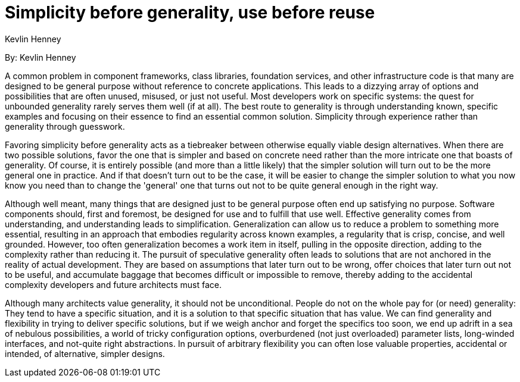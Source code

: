 = Simplicity before generality, use before reuse
:author: Kevlin Henney

By: {author}

A common problem in component frameworks, class libraries, foundation services, and other infrastructure code is that many are designed to be general purpose without reference to concrete applications.
This leads to a dizzying array of options and possibilities that are often unused, misused, or just not useful. Most developers work on specific systems: the quest for unbounded generality rarely serves them well (if at all).
The best route to generality is through understanding known, specific examples and focusing on their essence to find an essential common solution.
Simplicity through experience rather than generality through guesswork.

Favoring simplicity before generality acts as a tiebreaker between otherwise equally viable design alternatives.
When there are two possible solutions, favor the one that is simpler and based on concrete need rather than the more intricate one that boasts of generality.
Of course, it is entirely possible (and more than a little likely) that the simpler solution will turn out to be the more general one in practice.
And if that doesn't turn out to be the case, it will be easier to change the simpler solution to what you now know you need than to change the 'general' one that turns out not to be quite general enough in the right way.

Although well meant, many things that are designed just to be general purpose often end up satisfying no purpose.
Software components should, first and foremost, be designed for use and to fulfill that use well.
Effective generality comes from understanding, and understanding leads to simplification.
Generalization can allow us to reduce a problem to something more essential, resulting in an approach that embodies regularity across known examples, a regularity that is crisp, concise, and well grounded.
However, too often generalization becomes a work item in itself, pulling in the opposite direction, adding to the complexity rather than reducing it.
The pursuit of speculative generality often leads to solutions that are not anchored in the reality of actual development.
They are based on assumptions that later turn out to be wrong, offer choices that later turn out not to be useful, and accumulate baggage that becomes difficult or impossible to remove, thereby adding to the accidental complexity developers and future architects must face.

Although many architects value generality, it should not be unconditional.
People do not on the whole pay for (or need) generality: They tend to have a specific situation, and it is a solution to that specific situation that has value.
We can find generality and flexibility in trying to deliver specific solutions, but if we weigh anchor and forget the specifics too soon, we end up adrift in a sea of nebulous possibilities, a world of tricky configuration options, overburdened (not just overloaded) parameter lists, long-winded interfaces, and not-quite right abstractions.
In pursuit of arbitrary flexibility you can often lose valuable properties, accidental or intended, of alternative, simpler designs.
